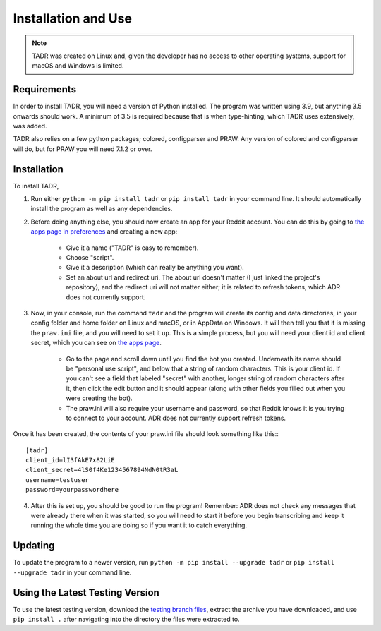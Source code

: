 Installation and Use
=====================

.. note:: TADR was created on Linux and, given the developer has no access to other operating systems, support for macOS and Windows is limited.

Requirements
-------------

In order to install TADR, you will need a version of Python installed. The program was written using 3.9, but anything 3.5 onwards should work. A minimum of 3.5 is required because that is when type-hinting, which TADR uses extensively, was added.

TADR also relies on a few python packages; colored, configparser and PRAW. Any version of colored and configparser will do, but for PRAW you will need 7.1.2 or over.

Installation
-------------

To install TADR,

1. Run either ``python -m pip install tadr`` or ``pip install tadr`` in your command line. It should automatically install the program as well as any dependencies.
2. Before doing anything else, you should now create an app for your Reddit account. You can do this by going to `the apps page in preferences <https://www.reddit.com/prefs/apps/>`_ and creating a new app:

    - Give it a name ("TADR" is easy to remember).
    - Choose "script".
    - Give it a description (which can really be anything you want).
    - Set an about url and redirect uri. The about url doesn't matter (I just linked the project's repository), and the redirect uri will not matter either; it is related to refresh tokens, which ADR does not currently support.
    
3. Now, in your console, run the command ``tadr`` and the program will create its config and data directories, in your config folder and home folder on Linux and macOS, or in AppData on Windows. It will then tell you that it is missing the ``praw.ini`` file, and you will need to set it up. This is a simple process, but you will need your client id and client secret, which you can see on `the apps page <https://www.reddit.com/prefs/apps/>`_.

    - Go to the page and scroll down until you find the bot you created. Underneath its name should be "personal use script", and below that a string of random characters. This is your client id. If you can't see a field that labeled "secret" with another, longer string of random characters after it, then click the edit button and it should appear (along with other fields you filled out when you were creating the bot).
    
    - The praw.ini will also require your username and password, so that Reddit knows it is you trying to connect to your account. ADR does not currently support refresh tokens.

Once it has been created, the contents of your praw.ini file should look something like this:::

    [tadr]
    client_id=lI3fAkE7x82LiE
    client_secret=4lS0f4Ke1234567894NdN0tR3aL
    username=testuser
    password=yourpasswordhere

4. After this is set up, you should be good to run the program! Remember: ADR does not check any messages that were already there when it was started, so you will need to start it before you begin transcribing and keep it running the whole time you are doing so if you want it to catch everything.

Updating
---------

To update the program to a newer version, run ``python -m pip install --upgrade tadr`` or ``pip install --upgrade tadr`` in your command line.

Using the Latest Testing Version
---------------------------------

To use the latest testing version, download the `testing branch files <https://github.com/MurdoMaclachlan/oscr/tree/testing>`_, extract the archive you have downloaded, and use ``pip install .`` after navigating into the directory the files were extracted to.
